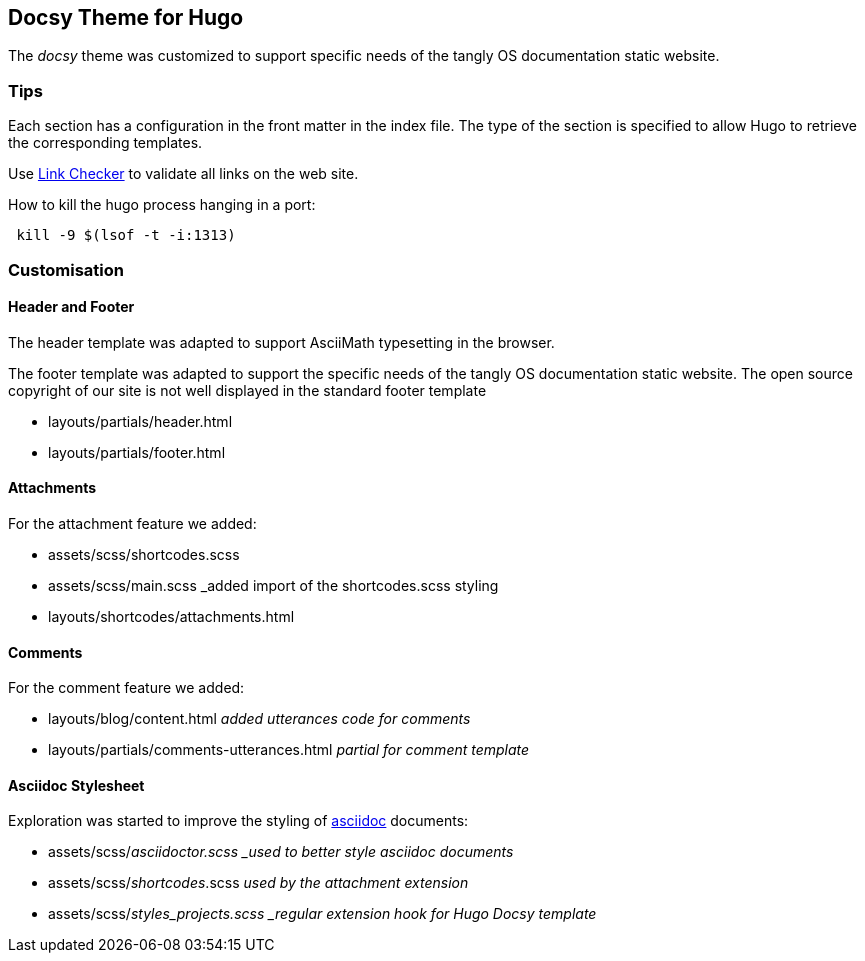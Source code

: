 == Docsy Theme for Hugo

The _docsy_ theme was customized to support specific needs of the tangly OS documentation static website.

=== Tips

Each section has a configuration in the front matter in the index file. The type of the section is specified to allow Hugo to retrieve the corresponding templates.

Use https://linkchecker.github.io/linkchecker/[Link Checker] to validate all links on the web site.

How to kill the hugo process hanging in a port:

[source, bash]
----
 kill -9 $(lsof -t -i:1313)
----

=== Customisation

==== Header and Footer

The header template was adapted to support AsciiMath typesetting in the browser.

The footer template was adapted to support the specific needs of the tangly OS documentation static website.
The open source copyright of our site is not well displayed in the standard footer template

* layouts/partials/header.html
* layouts/partials/footer.html

==== Attachments

For the attachment feature we added:

* assets/scss/shortcodes.scss
* assets/scss/main.scss _added import of the shortcodes.scss styling
* layouts/shortcodes/attachments.html

==== Comments

For the comment feature we added:

* layouts/blog/content.html _added utterances code for comments_
* layouts/partials/comments-utterances.html _partial for comment template_

==== Asciidoc Stylesheet

Exploration was started to improve the styling of https://asciidoc.org[asciidoc] documents:

* assets/scss/_asciidoctor.scss _used to better style asciidoc documents_
* assets/scss/_shortcodes_.scss _used by the attachment extension_
* assets/scss/_styles_projects.scss _regular extension hook for Hugo Docsy template_
